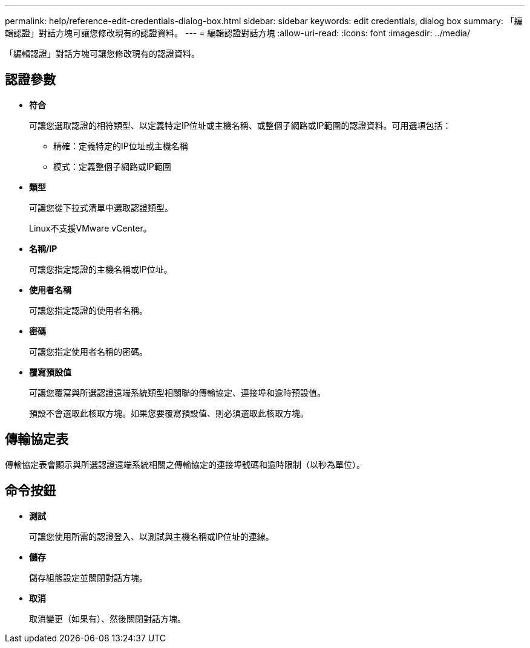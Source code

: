 ---
permalink: help/reference-edit-credentials-dialog-box.html 
sidebar: sidebar 
keywords: edit credentials, dialog box 
summary: 「編輯認證」對話方塊可讓您修改現有的認證資料。 
---
= 編輯認證對話方塊
:allow-uri-read: 
:icons: font
:imagesdir: ../media/


[role="lead"]
「編輯認證」對話方塊可讓您修改現有的認證資料。



== 認證參數

* *符合*
+
可讓您選取認證的相符類型、以定義特定IP位址或主機名稱、或整個子網路或IP範圍的認證資料。可用選項包括：

+
** 精確：定義特定的IP位址或主機名稱
** 模式：定義整個子網路或IP範圍


* *類型*
+
可讓您從下拉式清單中選取認證類型。

+
Linux不支援VMware vCenter。

* *名稱/IP*
+
可讓您指定認證的主機名稱或IP位址。

* *使用者名稱*
+
可讓您指定認證的使用者名稱。

* *密碼*
+
可讓您指定使用者名稱的密碼。

* *覆寫預設值*
+
可讓您覆寫與所選認證遠端系統類型相關聯的傳輸協定、連接埠和逾時預設值。

+
預設不會選取此核取方塊。如果您要覆寫預設值、則必須選取此核取方塊。





== 傳輸協定表

傳輸協定表會顯示與所選認證遠端系統相關之傳輸協定的連接埠號碼和逾時限制（以秒為單位）。



== 命令按鈕

* *測試*
+
可讓您使用所需的認證登入、以測試與主機名稱或IP位址的連線。

* *儲存*
+
儲存組態設定並關閉對話方塊。

* *取消*
+
取消變更（如果有）、然後關閉對話方塊。



